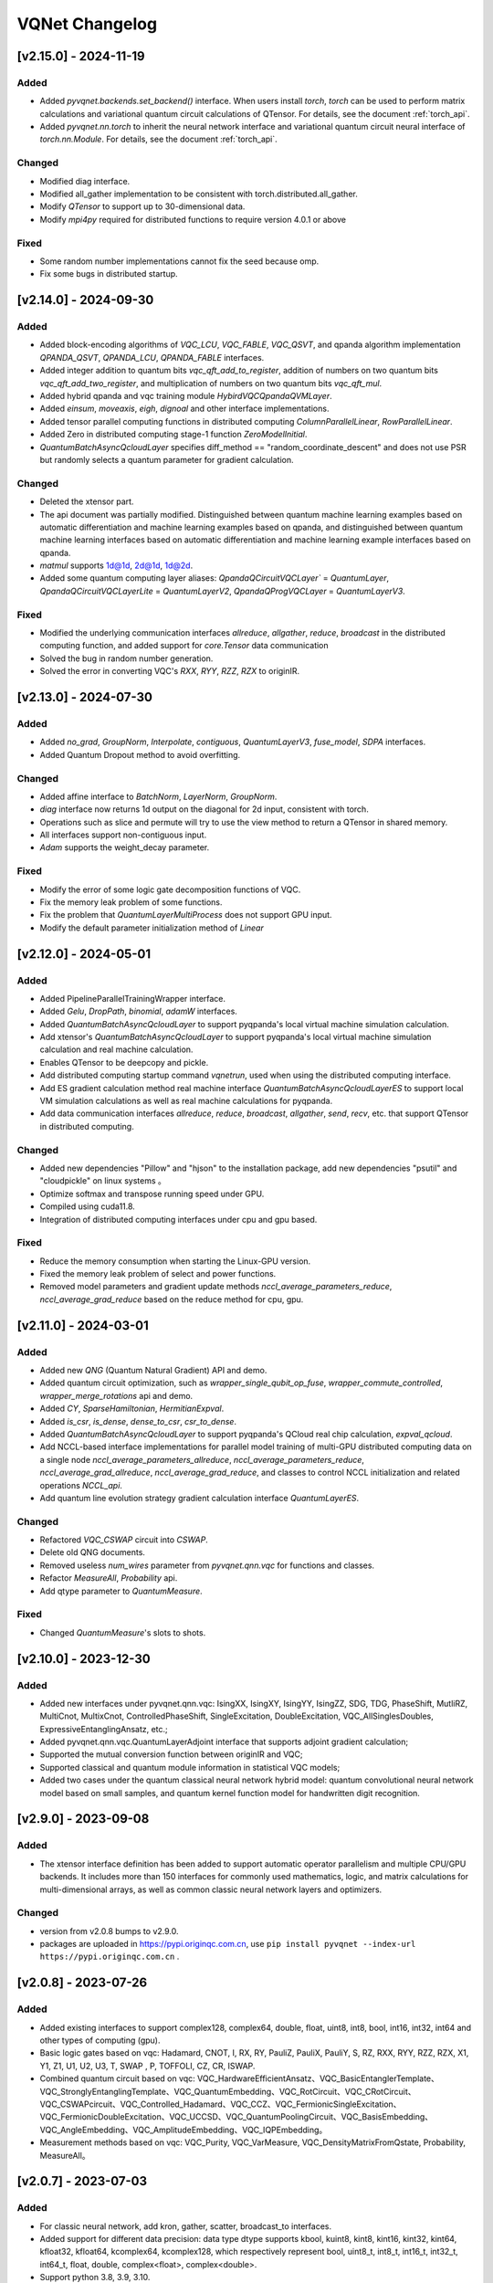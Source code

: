 VQNet Changelog
###############################

[v2.15.0] - 2024-11-19
***************************

Added
===================

- Added `pyvqnet.backends.set_backend()` interface. When users install `torch`, `torch` can be used to perform matrix calculations and variational quantum circuit calculations of QTensor. For details, see the document :ref:`torch_api`.
- Added `pyvqnet.nn.torch` to inherit the neural network interface and variational quantum circuit neural interface of `torch.nn.Module`. For details, see the document :ref:`torch_api`.

Changed
===================
- Modified diag interface.
- Modified all_gather implementation to be consistent with torch.distributed.all_gather.
- Modify `QTensor` to support up to 30-dimensional data.
- Modify `mpi4py` required for distributed functions to require version 4.0.1 or above

Fixed
===================
- Some random number implementations cannot fix the seed because omp.
- Fix some bugs in distributed startup.


[v2.14.0] - 2024-09-30
***************************

Added
===================

- Added block-encoding algorithms of `VQC_LCU`, `VQC_FABLE`, `VQC_QSVT`, and qpanda algorithm implementation `QPANDA_QSVT`, `QPANDA_LCU`, `QPANDA_FABLE` interfaces.
- Added integer addition to quantum bits `vqc_qft_add_to_register`, addition of numbers on two quantum bits `vqc_qft_add_two_register`, and multiplication of numbers on two quantum bits `vqc_qft_mul`.
- Added hybrid qpanda and vqc training module `HybirdVQCQpandaQVMLayer`.
- Added `einsum`, `moveaxis`, `eigh`, `dignoal` and other interface implementations.
- Added tensor parallel computing functions in distributed computing `ColumnParallelLinear`, `RowParallelLinear`.
- Added Zero in distributed computing stage-1 function `ZeroModelInitial`.
- `QuantumBatchAsyncQcloudLayer` specifies diff_method == "random_coordinate_descent" and does not use PSR but randomly selects a quantum parameter for gradient calculation.

Changed
====================
- Deleted the xtensor part.
- The api document was partially modified. Distinguished between quantum machine learning examples based on automatic differentiation and machine learning examples based on qpanda, and distinguished between quantum machine learning interfaces based on automatic differentiation and machine learning example interfaces based on qpanda.
- `matmul` supports 1d@1d, 2d@1d, 1d@2d.
- Added some quantum computing layer aliases: `QpandaQCircuitVQCLayer`` = `QuantumLayer`, `QpandaQCircuitVQCLayerLite` = `QuantumLayerV2`, `QpandaQProgVQCLayer` = `QuantumLayerV3`.

Fixed
====================
- Modified the underlying communication interfaces `allreduce`, `allgather`, `reduce`, `broadcast` in the distributed computing function, and added support for `core.Tensor` data communication
- Solved the bug in random number generation.
- Solved the error in converting VQC's `RXX`, `RYY`, `RZZ`, `RZX` to originIR.


[v2.13.0] - 2024-07-30
***************************

Added
==================

- Added `no_grad`, `GroupNorm`, `Interpolate`, `contiguous`, `QuantumLayerV3`, `fuse_model`, `SDPA` interfaces.
- Added Quantum Dropout method to avoid overfitting.

Changed
===================

- Added affine interface to `BatchNorm`, `LayerNorm`, `GroupNorm`.
- `diag` interface now returns 1d output on the diagonal for 2d input, consistent with torch.
- Operations such as slice and permute will try to use the view method to return a QTensor in shared memory.
- All interfaces support non-contiguous input.
- `Adam` supports the weight_decay parameter.

Fixed
====================
- Modify the error of some logic gate decomposition functions of VQC.
- Fix the memory leak problem of some functions.
- Fix the problem that `QuantumLayerMultiProcess` does not support GPU input.
- Modify the default parameter initialization method of `Linear`


[v2.12.0] - 2024-05-01
***************************

Added
===================

- Added PipelineParallelTrainingWrapper interface.
- Added `Gelu`, `DropPath`, `binomial`, `adamW` interfaces.
- Added `QuantumBatchAsyncQcloudLayer` to support pyqpanda's local virtual machine simulation calculation.
- Add xtensor's `QuantumBatchAsyncQcloudLayer` to support pyqpanda's local virtual machine simulation calculation and real machine calculation.
- Enables QTensor to be deepcopy and pickle.
- Add distributed computing startup command `vqnetrun`, used when using the distributed computing interface.
- Add ES gradient calculation method real machine interface `QuantumBatchAsyncQcloudLayerES` to support local VM simulation calculations as well as real machine calculations for pyqpanda.
- Add data communication interfaces `allreduce`, `reduce`, `broadcast`, `allgather`, `send`, `recv`, etc. that support QTensor in distributed computing.

Changed
===================

- Added new dependencies "Pillow" and "hjson" to the installation package, add new dependencies "psutil" and "cloudpickle" on linux systems 。
- Optimize softmax and transpose running speed under GPU.
- Compiled using cuda11.8.
- Integration of distributed computing interfaces under cpu and gpu based.

Fixed
===================
- Reduce the memory consumption when starting the Linux-GPU version.
- Fixed the memory leak problem of select and power functions.
- Removed model parameters and gradient update methods `nccl_average_parameters_reduce`, `nccl_average_grad_reduce` based on the reduce method for cpu, gpu.

[v2.11.0] - 2024-03-01
***************************

Added
===================

- Added new `QNG` (Quantum Natural Gradient) API and demo.
- Added quantum circuit optimization, such as `wrapper_single_qubit_op_fuse`, `wrapper_commute_controlled`, `wrapper_merge_rotations` api and demo.
- Added `CY`, `SparseHamiltonian`, `HermitianExpval`.
- Added `is_csr`, `is_dense`, `dense_to_csr`, `csr_to_dense`.
- Added `QuantumBatchAsyncQcloudLayer` to support pyqpanda's QCloud real chip calculation, `expval_qcloud`.
- Add NCCL-based interface implementations for parallel model training of multi-GPU distributed computing data on a single node `nccl_average_parameters_allreduce`, `nccl_average_parameters_reduce`, `nccl_average_grad_allreduce`, `nccl_average_grad_reduce`, and classes to control NCCL initialization and related operations `NCCL_api`. 
- Add quantum line evolution strategy gradient calculation interface `QuantumLayerES`.

Changed
===================

- Refactored `VQC_CSWAP` circuit into `CSWAP`.
- Delete old QNG documents.
- Removed useless `num_wires` parameter from `pyvqnet.qnn.vqc` for functions and classes.
- Refactor `MeasureAll`, `Probability` api.
- Add qtype parameter to `QuantumMeasure`.

Fixed
===================
- Changed `QuantumMeasure`'s slots to shots.

[v2.10.0] - 2023-12-30
***************************

Added
===========
- Added new interfaces under pyvqnet.qnn.vqc: IsingXX, IsingXY, IsingYY, IsingZZ, SDG, TDG, PhaseShift, MutliRZ, MultiCnot, MultixCnot, ControlledPhaseShift, SingleExcitation, DoubleExcitation, VQC_AllSinglesDoubles, ExpressiveEntanglingAnsatz, etc.;
- Added pyvqnet.qnn.vqc.QuantumLayerAdjoint interface that supports adjoint gradient calculation;
- Supported the mutual conversion function between originIR and VQC;
- Supported classical and quantum module information in statistical VQC models;
- Added two cases under the quantum classical neural network hybrid model: quantum convolutional neural network model based on small samples, and quantum kernel function model for handwritten digit recognition.


[v2.9.0] - 2023-09-08
***************************

Added
===================
- The xtensor interface definition has been added to support automatic operator parallelism and multiple CPU/GPU backends. It includes more than 150 interfaces for commonly used mathematics, logic, and matrix calculations for multi-dimensional arrays, as well as common classic neural network layers and optimizers.

Changed
===================
- version from v2.0.8 bumps to v2.9.0.
- packages are uploaded in https://pypi.originqc.com.cn, use ``pip install pyvqnet --index-url https://pypi.originqc.com.cn`` .


[v2.0.8] - 2023-07-26
***************************

Added
===================
- Added existing interfaces to support complex128, complex64, double, float, uint8, int8, bool, int16, int32, int64 and other types of computing (gpu).
- Basic logic gates based on vqc: Hadamard, CNOT, I, RX, RY, PauliZ, PauliX, PauliY, S, RZ, RXX, RYY, RZZ, RZX, X1, Y1, Z1, U1, U2, U3, T, SWAP , P, TOFFOLI, CZ, CR, ISWAP.
- Combined quantum circuit based on vqc: VQC_HardwareEfficientAnsatz、VQC_BasicEntanglerTemplate、VQC_StronglyEntanglingTemplate、VQC_QuantumEmbedding、VQC_RotCircuit、VQC_CRotCircuit、VQC_CSWAPcircuit、VQC_Controlled_Hadamard、VQC_CCZ、VQC_FermionicSingleExcitation、VQC_FermionicDoubleExcitation、VQC_UCCSD、VQC_QuantumPoolingCircuit、VQC_BasisEmbedding、VQC_AngleEmbedding、VQC_AmplitudeEmbedding、VQC_IQPEmbedding。
- Measurement methods based on vqc: VQC_Purity, VQC_VarMeasure, VQC_DensityMatrixFromQstate, Probability, MeasureAll。


[v2.0.7] - 2023-07-03
***************************

Added
===================
- For classic neural network, add kron, gather, scatter, broadcast_to interfaces.
- Added support for different data precision: data type dtype supports kbool, kuint8, kint8, kint16, kint32, kint64, kfloat32, kfloat64, kcomplex64, kcomplex128, which respectively represent bool, uint8_t, int8_t, int16_t, int32_t, int64_t, float, double, complex<float>, complex<double>.
- Support python 3.8, 3.9, 3.10.

Changed
===================
- The init function of QTenor and Module class adds `dtype` parameter. The types of QTenor index and input of some neural network layers are restricted.
- Quantum neural network, due to MacOS compatibility issues, the Mnist_Dataset and CIFAR10_Dataset interfaces have been removed.

[v2.0.6] - 2023-02-22
***************************


Added
===================

- Classic neural network, add interface: multinomial, pixel_shuffle, pixel_unshuffle, add numel for QTensor, add CPU dynamic memory pool function, add init_from_tensor interface for Parameter.
- Classic neural network, add interface: Dynamic_LSTM, Dynamic_RNN, Dynamic_GRU.
- Classic neural network, add interfaces: pad_sequence, pad_packed_sequence, pack_pad_sequence.
- Quantum neural network, add interfaces: CCZ, Controlled_Hadamard, FermionicSingleExcitation, UCCSD, QuantumPoolingCircuit,
- Quantum neural network, add interfaces: Quantum_Embedding, Mnist_Dataset, CIFAR10_Dataset, grad, Purity.
- Quantum neural network, adding examples: based on gradient clipping, quanvolution, quantum circuit expressiveness, barren plateau, and quantum reinforcement learning QDRL.

Changed
===================

- API documentation, restructure the content structure, add "quantum machine learning research" module, change "VQNet2ONNX module" to "Other Utility Functions".



fixed
===================

- Classical neural network, solving the problem that the same random seed produces different normal distributions across platforms.
- Quantum neural network, implement expval, ProbMeasure, QuantumMeasure support for QPanda GPU virtual machine.


[v2.0.5] - 2022-12-25
***************************


Added
===================

- Classical neural network, add log_softmax implementation, add the interface export_model function of the model to ONNX.
- Classic neural network, which supports the conversion of most of the existing classic neural network modules to ONNX. For details, refer to the API document "VQNet2ONNX module".
- Quantum neural network, add VarMeasure, MeasurePauliSum, Quantum_Embedding, SPSA and other interfaces
- Quantum neural network, adding LinearGNN, ConvGNN, ConvGNN, QMLP, quantum natural gradient, quantum random parameter-shift algorithm, DoublySGD algorithm, etc.


Changed
===================

- Classic Neural Networks, added dimensionality checks for BN1d, BN2d interfaces.

fixed
==================

- Solve the bug of maxpooling parameter checking.
- Solve [::-1] slice bug.


[v2.0.4] - 2022-09-20
***************************


Added
==================

- Classical neural network, adding LayernormNd implementation, supporting multi-dimensional data layernorm calculation.
- Classical neural network, add CrossEntropyLoss and NLL_Loss loss function calculation interface, support 1-dimensional to N-dimensional input.
- Quantum neural network, adding common circuit templates: HardwareEfficientAnsatz, StronglyEntanglingTemplate, BasicEntanglerTemplate.
- Quantum neural network, adding the Mutal_info interface for calculating the mutual information of qubit subsystems, Von Neumann entropy VB_Entropy, and density matrix DensityMatrixFromQstate.
- Quantum neural network, add quantum perceptron algorithm example QuantumNeuron, add quantum Fourier series algorithm example.
- Quantum neural network, adding the interface QuantumLayerMultiProcess that supports multi-process accelerated operation of quantum circuits.

Changed
==================

- Classical neural network, supports group convolution parameter group, dilation_rate of dilated convolution, and arbitrary value padding as parameters for one-dimensional convolution Conv1d, two-dimensional convolution Conv2d, and deconvolution ConvT2d.
- Skip the broadcast operation for data in the same dimension, reducing unnecessary running logic.

fixed
==================

- Solve the problem that the stack function is incorrectly calculated under some parameters.


[v2.0.3] - 2022-07-15
***************************


Added
==================

- Add support for stack, bidirectional recurrent neural network interface: RNN, LSTM, GRU
- Add interfaces for common calculation performance indicators: MSE, RMSE, MAE, R_Square, precision_recall_f1_2_score, precision_recall_f1_Multi_scoreprecision_recall_f1_N_score, auc_calculate
- Increase the algorithm example of quantum kernel SVM

Changed
==================

- Speed up the print speed when there is too much QTensor data
- Use openmp to accelerate calculations under Windows and Linux.

fixed
==================

- Solve the problem that some python import methods cannot be imported
- Solve the problem of repeated calculation of batch normalization BN layer
- Solve the bug that the QTensor.reshape and transpose interfaces cannot calculate the gradient
- Add input parameter shape judgment for tensor.power interface

[v2.0.2] - 2022-05-15
***************************


Added
==================

- Added topK, argtoK
- increase cumsum
- Added masked_fill
- Increase triu, tril
- Added examples of random distribution generated by QGAN

Changed
==================

- Support advanced slice index and common slice index
- matmul supports 3D, 4D tensor operations
- Modify HardSigmoid function implementation

fixed
==================

- Solve the problem that convolution, batch normalization, deconvolution, pooling layer and other layers do not cache internal variables, resulting in the calculation of gradients during multiple back-passes after one forward pass
- Fixed implementation and example of QLinear layer
- Solve the problem of Image not load when MAC imports VQNet in the conda environment.




[v2.0.1] - 2022-03-30
**************************


Added
==================

- More than 100 basic data structure QTenor interfaces have been added, including creation functions, logic functions, mathematical functions, and matrix operations.
- Added 14 basic neural network functions, including convolution, deconvolution, pooling, etc.
- Add 4 loss functions, including MSE, BCE, CCE, SCE, etc.
- Add 10 activation functions, including ReLu, Sigmoid, ELU, etc.
- Add 6 optimizers, including SGD, RMSPROP, ADAM, etc.
- Added machine learning examples: QVC, QDRL, Q-KMEANS, QUnet, HQCNN, VSQL, Quantum Autoencoder.
- Add quantum machine learning layers: QuantumLayer, NoiseQuantumLayer.